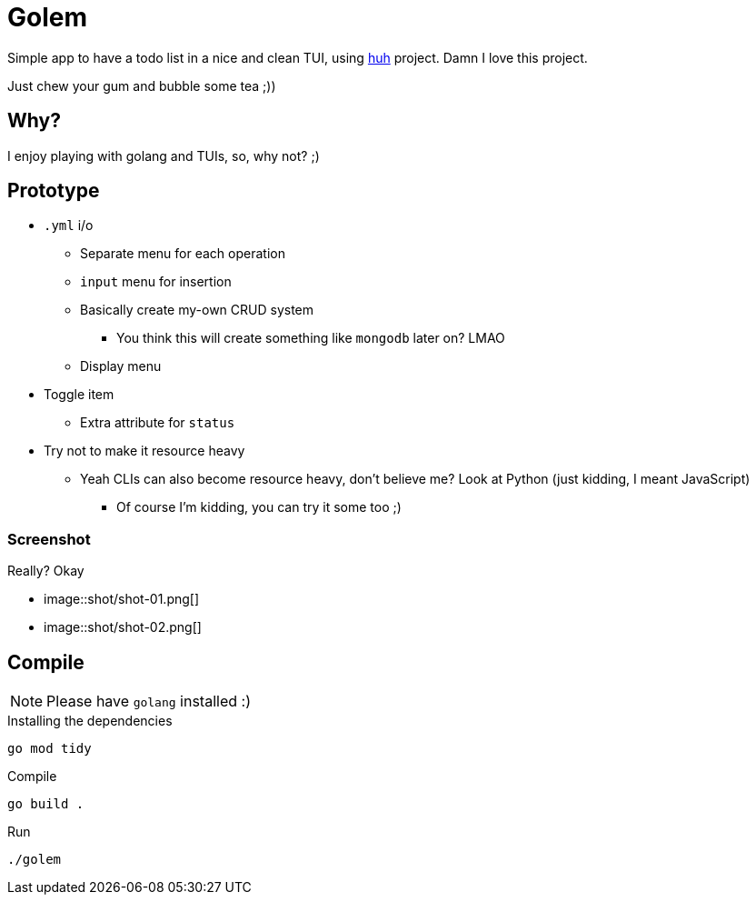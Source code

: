 = Golem

Simple app to have a todo list in a nice and clean TUI, using
https://charm.sh[huh] project. Damn I love this project.

Just chew your gum and bubble some tea ;))

== Why?

I enjoy playing with golang and TUIs, so, why not? ;)

== Prototype

* `.yml` i/o
** Separate menu for each operation
** `input` menu for insertion
** Basically create my-own CRUD system
*** You think this will create something like `mongodb` later on? LMAO
** Display menu
* Toggle item
** Extra attribute for `status`
* Try not to make it resource heavy
** Yeah CLIs can also become resource heavy, don't believe me? Look at Python (just kidding, I meant JavaScript)
*** Of course I'm kidding, you can try it some too ;)

=== Screenshot

.Really? Okay

* image::shot/shot-01.png[]
* image::shot/shot-02.png[]

== Compile

NOTE: Please have `golang` installed :)

.Installing the dependencies
[source,bash]
----
go mod tidy
----

.Compile
[source,bash]
----
go build .
----

.Run
[source,bash]
----
./golem
----

